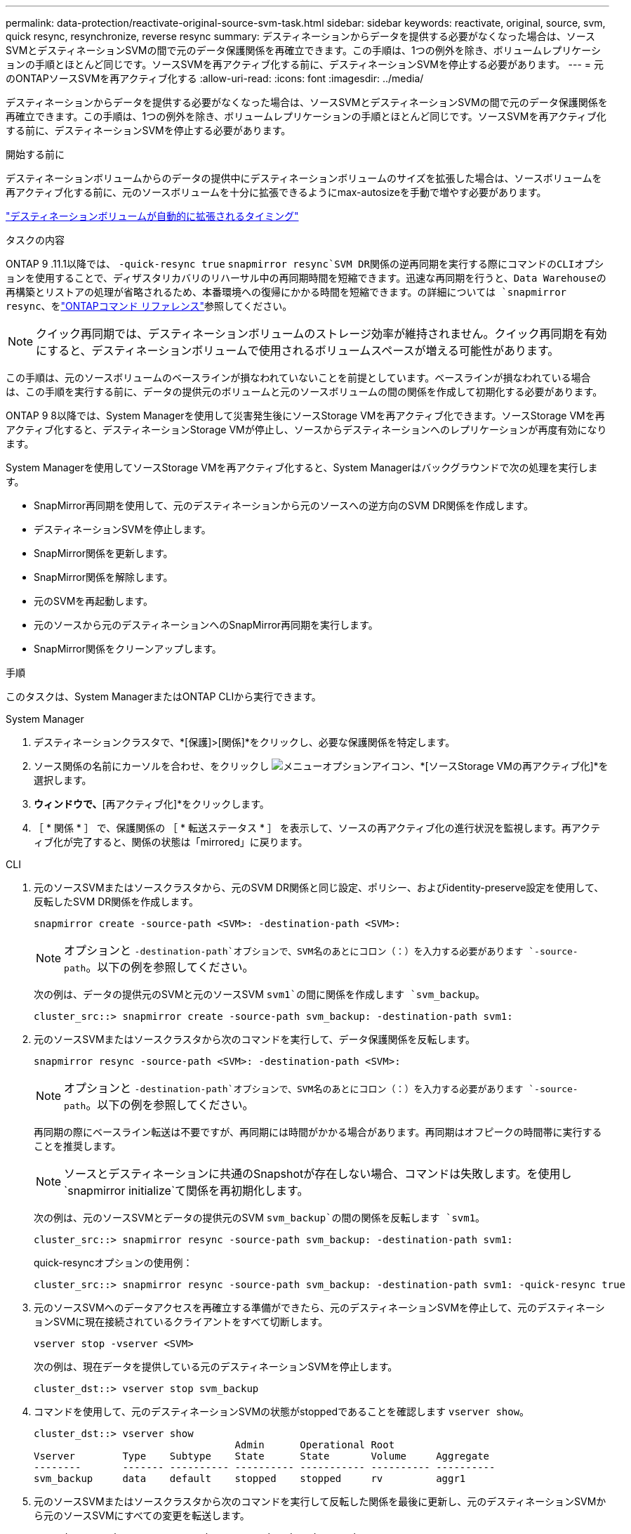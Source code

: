 ---
permalink: data-protection/reactivate-original-source-svm-task.html 
sidebar: sidebar 
keywords: reactivate, original, source, svm, quick resync, resynchronize, reverse resync 
summary: デスティネーションからデータを提供する必要がなくなった場合は、ソースSVMとデスティネーションSVMの間で元のデータ保護関係を再確立できます。この手順は、1つの例外を除き、ボリュームレプリケーションの手順とほとんど同じです。ソースSVMを再アクティブ化する前に、デスティネーションSVMを停止する必要があります。 
---
= 元のONTAPソースSVMを再アクティブ化する
:allow-uri-read: 
:icons: font
:imagesdir: ../media/


[role="lead"]
デスティネーションからデータを提供する必要がなくなった場合は、ソースSVMとデスティネーションSVMの間で元のデータ保護関係を再確立できます。この手順は、1つの例外を除き、ボリュームレプリケーションの手順とほとんど同じです。ソースSVMを再アクティブ化する前に、デスティネーションSVMを停止する必要があります。

.開始する前に
デスティネーションボリュームからのデータの提供中にデスティネーションボリュームのサイズを拡張した場合は、ソースボリュームを再アクティブ化する前に、元のソースボリュームを十分に拡張できるようにmax-autosizeを手動で増やす必要があります。

link:destination-volume-grows-automatically-concept.html["デスティネーションボリュームが自動的に拡張されるタイミング"]

.タスクの内容
ONTAP 9 .11.1以降では、 `-quick-resync true` `snapmirror resync`SVM DR関係の逆再同期を実行する際にコマンドのCLIオプションを使用することで、ディザスタリカバリのリハーサル中の再同期時間を短縮できます。迅速な再同期を行うと、Data Warehouseの再構築とリストアの処理が省略されるため、本番環境への復帰にかかる時間を短縮できます。の詳細については `snapmirror resync`、をlink:https://docs.netapp.com/us-en/ontap-cli/snapmirror-resync.html["ONTAPコマンド リファレンス"^]参照してください。


NOTE: クイック再同期では、デスティネーションボリュームのストレージ効率が維持されません。クイック再同期を有効にすると、デスティネーションボリュームで使用されるボリュームスペースが増える可能性があります。

この手順は、元のソースボリュームのベースラインが損なわれていないことを前提としています。ベースラインが損なわれている場合は、この手順を実行する前に、データの提供元のボリュームと元のソースボリュームの間の関係を作成して初期化する必要があります。

ONTAP 9 8以降では、System Managerを使用して災害発生後にソースStorage VMを再アクティブ化できます。ソースStorage VMを再アクティブ化すると、デスティネーションStorage VMが停止し、ソースからデスティネーションへのレプリケーションが再度有効になります。

System Managerを使用してソースStorage VMを再アクティブ化すると、System Managerはバックグラウンドで次の処理を実行します。

* SnapMirror再同期を使用して、元のデスティネーションから元のソースへの逆方向のSVM DR関係を作成します。
* デスティネーションSVMを停止します。
* SnapMirror関係を更新します。
* SnapMirror関係を解除します。
* 元のSVMを再起動します。
* 元のソースから元のデスティネーションへのSnapMirror再同期を実行します。
* SnapMirror関係をクリーンアップします。


.手順
このタスクは、System ManagerまたはONTAP CLIから実行できます。

[role="tabbed-block"]
====
--
.System Manager
. デスティネーションクラスタで、*[保護]>[関係]*をクリックし、必要な保護関係を特定します。
. ソース関係の名前にカーソルを合わせ、をクリックし image:icon_kabob.gif["メニューオプションアイコン"]、*[ソースStorage VMの再アクティブ化]*を選択します。
. [ソースStorage VMの再アクティブ化]*ウィンドウで、*[再アクティブ化]*をクリックします。
. ［ * 関係 * ］ で、保護関係の ［ * 転送ステータス * ］ を表示して、ソースの再アクティブ化の進行状況を監視します。再アクティブ化が完了すると、関係の状態は「mirrored」に戻ります。


--
.CLI
--
. 元のソースSVMまたはソースクラスタから、元のSVM DR関係と同じ設定、ポリシー、およびidentity-preserve設定を使用して、反転したSVM DR関係を作成します。
+
[source, cli]
----
snapmirror create -source-path <SVM>: -destination-path <SVM>:
----
+

NOTE: オプションと `-destination-path`オプションで、SVM名のあとにコロン（：）を入力する必要があります `-source-path`。以下の例を参照してください。

+
次の例は、データの提供元のSVMと元のソースSVM `svm1`の間に関係を作成します `svm_backup`。

+
[listing]
----
cluster_src::> snapmirror create -source-path svm_backup: -destination-path svm1:
----
. 元のソースSVMまたはソースクラスタから次のコマンドを実行して、データ保護関係を反転します。
+
[source, cli]
----
snapmirror resync -source-path <SVM>: -destination-path <SVM>:
----
+

NOTE: オプションと `-destination-path`オプションで、SVM名のあとにコロン（：）を入力する必要があります `-source-path`。以下の例を参照してください。

+
再同期の際にベースライン転送は不要ですが、再同期には時間がかかる場合があります。再同期はオフピークの時間帯に実行することを推奨します。

+

NOTE: ソースとデスティネーションに共通のSnapshotが存在しない場合、コマンドは失敗します。を使用し `snapmirror initialize`て関係を再初期化します。

+
次の例は、元のソースSVMとデータの提供元のSVM `svm_backup`の間の関係を反転します `svm1`。

+
[listing]
----
cluster_src::> snapmirror resync -source-path svm_backup: -destination-path svm1:
----
+
quick-resyncオプションの使用例：

+
[listing]
----
cluster_src::> snapmirror resync -source-path svm_backup: -destination-path svm1: -quick-resync true
----
. 元のソースSVMへのデータアクセスを再確立する準備ができたら、元のデスティネーションSVMを停止して、元のデスティネーションSVMに現在接続されているクライアントをすべて切断します。
+
[source, cli]
----
vserver stop -vserver <SVM>
----
+
次の例は、現在データを提供している元のデスティネーションSVMを停止します。

+
[listing]
----
cluster_dst::> vserver stop svm_backup
----
. コマンドを使用して、元のデスティネーションSVMの状態がstoppedであることを確認します `vserver show`。
+
[listing]
----
cluster_dst::> vserver show
                                  Admin      Operational Root
Vserver        Type    Subtype    State      State       Volume     Aggregate
--------       ------- ---------- ---------- ----------- ---------- ----------
svm_backup     data    default    stopped    stopped     rv         aggr1
----
. 元のソースSVMまたはソースクラスタから次のコマンドを実行して反転した関係を最後に更新し、元のデスティネーションSVMから元のソースSVMにすべての変更を転送します。
+
[source, cli]
----
snapmirror update -source-path <SVM>: -destination-path <SVM>:
----
+

NOTE: オプションと `-destination-path`オプションで、SVM名のあとにコロン（：）を入力する必要があります `-source-path`。以下の例を参照してください。

+
次の例は、データの提供元である元のデスティネーションSVMと元のソースSVM `svm1`の間の関係を更新します,`svm_backup`。

+
[listing]
----
cluster_src::> snapmirror update -source-path svm_backup: -destination-path svm1:
----
. 元のソースSVMまたはソースクラスタから次のコマンドを実行して、反転した関係のスケジュールされた転送を停止します。
+
[source, cli]
----
snapmirror quiesce -source-path <SVM>: -destination-path <SVM>:
----
+

NOTE: オプションと `-destination-path`オプションで、SVM名のあとにコロン（：）を入力する必要があります `-source-path`。以下の例を参照してください。

+
次の例は、データの提供元のSVMと元のSVM `svm1`の間のスケジュールされた転送を停止します `svm_backup`。

+
[listing]
----
cluster_src::> snapmirror quiesce -source-path svm_backup: -destination-path svm1:
----
. 最後の更新が完了し、関係のステータスが「Quiesced」になったら、元のソースSVMまたはソースクラスタから次のコマンドを実行して反転した関係を解除します。
+
[source, cli]
----
snapmirror break -source-path <SVM>: -destination-path <SVM>:
----
+

NOTE: オプションと `-destination-path`オプションで、SVM名のあとにコロン（：）を入力する必要があります `-source-path`。以下の例を参照してください。

+
次の例は、データの提供元であった元のデスティネーションSVMと元のソースSVM `svm1`の間の関係を解除します `svm_backup`。

+
[listing]
----
cluster_src::> snapmirror break -source-path svm_backup: -destination-path svm1:
----
. 元のソースSVMを停止していた場合は、元のソースクラスタから元のソースSVMを起動します。
+
[source, cli]
----
vserver start -vserver <SVM>
----
+
次の例は、元のソースSVMを起動します。

+
[listing]
----
cluster_src::> vserver start svm1
----
. 元のデスティネーションSVMまたはデスティネーションクラスタから、元のデータ保護関係を再確立します。
+
[source, cli]
----
snapmirror resync -source-path <SVM>: -destination-path <SVM>:
----
+

NOTE: オプションと `-destination-path`オプションで、SVM名のあとにコロン（：）を入力する必要があります `-source-path`。以下の例を参照してください。

+
次の例は、元のソースSVMと元のデスティネーションSVM `svm_backup`の間の関係を再確立し `svm1`ます。

+
[listing]
----
cluster_dst::> snapmirror resync -source-path svm1: -destination-path svm_backup:
----
. 元のソースSVMまたはソースクラスタから次のコマンドを実行して、反転したデータ保護関係を削除します。
+
[source, cli]
----
snapmirror delete -source-path <SVM>: -destination-path <SVM>:
----
+

NOTE: オプションと `-destination-path`オプションで、SVM名のあとにコロン（：）を入力する必要があります `-source-path`。以下の例を参照してください。

+
次の例は、元のデスティネーションSVMと元のソースSVM `svm1`の間の反転した関係を削除します `svm_backup`。

+
[listing]
----
cluster_src::> snapmirror delete -source-path svm_backup: -destination-path svm1:
----
. 元のデスティネーションSVMまたはデスティネーションクラスタから、反転したデータ保護関係を解放します。
+
[source, cli]
----
snapmirror release -source-path <SVM>: -destination-path <SVM>:
----
+

NOTE: オプションと `-destination-path`オプションで、SVM名のあとにコロン（：）を入力する必要があります `-source-path`。以下の例を参照してください。

+
次の例は、元のデスティネーションSVM svm_backupと元のソースSVMの間の反転した関係をリリースします。 `svm1`

+
[listing]
----
cluster_dst::> snapmirror release -source-path svm_backup: -destination-path svm1:
----


.終了後
コマンドを使用し `snapmirror show`て、SnapMirror関係が作成されたことを確認します。の詳細については `snapmirror show`、をlink:https://docs.netapp.com/us-en/ontap-cli/snapmirror-show.html["ONTAPコマンド リファレンス"^]参照してください。

--
====